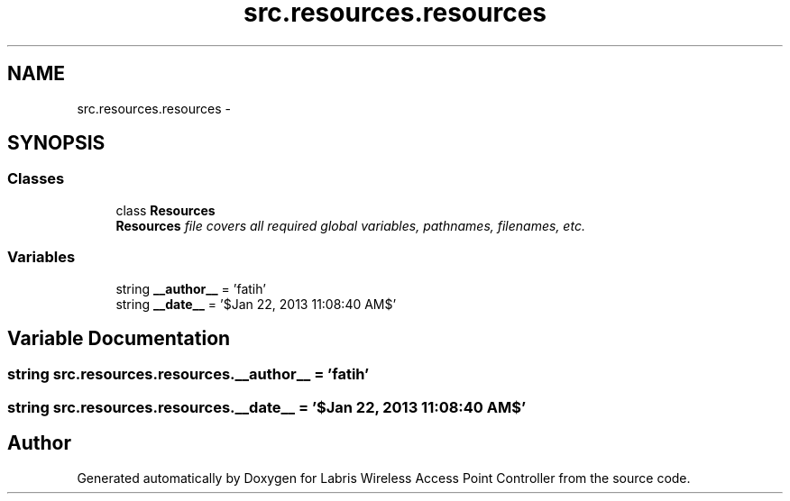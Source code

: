.TH "src.resources.resources" 3 "Thu Mar 21 2013" "Version v1.0" "Labris Wireless Access Point Controller" \" -*- nroff -*-
.ad l
.nh
.SH NAME
src.resources.resources \- 
.SH SYNOPSIS
.br
.PP
.SS "Classes"

.in +1c
.ti -1c
.RI "class \fBResources\fP"
.br
.RI "\fI\fBResources\fP file covers all required global variables, pathnames, filenames, etc\&. \fP"
.in -1c
.SS "Variables"

.in +1c
.ti -1c
.RI "string \fB__author__\fP = 'fatih'"
.br
.ti -1c
.RI "string \fB__date__\fP = '$Jan 22, 2013 11:08:40 AM$'"
.br
.in -1c
.SH "Variable Documentation"
.PP 
.SS "string src\&.resources\&.resources\&.__author__ = 'fatih'"

.SS "string src\&.resources\&.resources\&.__date__ = '$Jan 22, 2013 11:08:40 AM$'"

.SH "Author"
.PP 
Generated automatically by Doxygen for Labris Wireless Access Point Controller from the source code\&.
